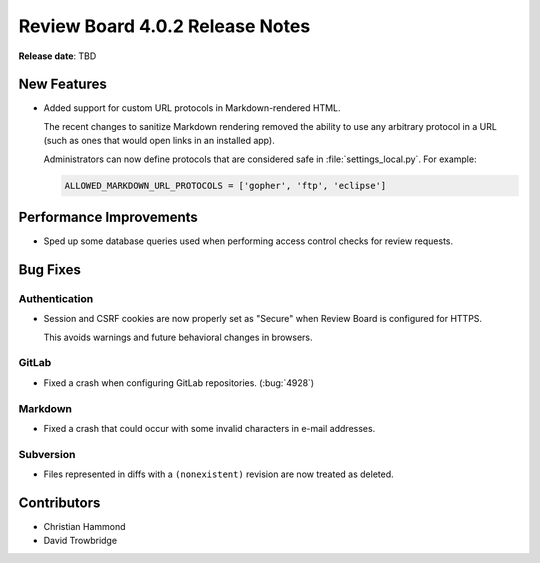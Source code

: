 .. default-intersphinx:: djblets2.0 rb4.0


================================
Review Board 4.0.2 Release Notes
================================

**Release date**: TBD


New Features
============

* Added support for custom URL protocols in Markdown-rendered HTML.

  The recent changes to sanitize Markdown rendering removed the ability to
  use any arbitrary protocol in a URL (such as ones that would open links in
  an installed app).

  Administrators can now define protocols that are considered safe in
  :file:`settings_local.py`. For example:

  .. code-block:: python

      ALLOWED_MARKDOWN_URL_PROTOCOLS = ['gopher', 'ftp', 'eclipse']


Performance Improvements
========================

* Sped up some database queries used when performing access control checks
  for review requests.


Bug Fixes
=========

Authentication
--------------

* Session and CSRF cookies are now properly set as "Secure" when Review Board
  is configured for HTTPS.

  This avoids warnings and future behavioral changes in browsers.


GitLab
------

* Fixed a crash when configuring GitLab repositories. (:bug:`4928`)


Markdown
--------

* Fixed a crash that could occur with some invalid characters in e-mail
  addresses.


Subversion
----------

* Files represented in diffs with a ``(nonexistent)`` revision are now treated
  as deleted.


Contributors
============

* Christian Hammond
* David Trowbridge
